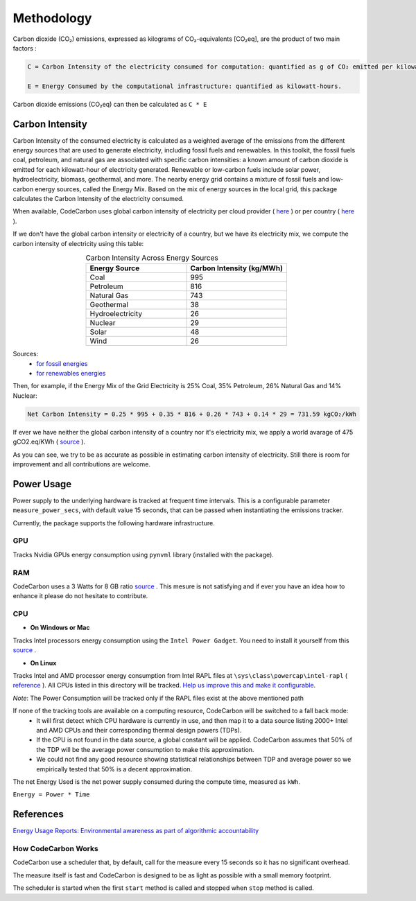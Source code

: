 .. _methodology:

Methodology
===========
Carbon dioxide (CO₂) emissions, expressed as kilograms of CO₂-equivalents [CO₂eq], are the product of two main factors :

.. code-block:: text

    C = Carbon Intensity of the electricity consumed for computation: quantified as g of CO₂ emitted per kilowatt-hour of electricity.

    E = Energy Consumed by the computational infrastructure: quantified as kilowatt-hours.

Carbon dioxide emissions (CO₂eq) can then be calculated as ``C * E``


Carbon Intensity
----------------
Carbon Intensity of the consumed electricity is calculated as a weighted average of the emissions from the different
energy sources that are used to generate electricity, including fossil fuels and renewables. In this toolkit, the fossil fuels coal, petroleum, and natural gas are associated with specific carbon intensities: a known amount of carbon dioxide is emitted for each kilowatt-hour of electricity generated. Renewable or low-carbon fuels include solar power, hydroelectricity, biomass, geothermal, and more. The nearby energy grid contains a mixture of fossil fuels and low-carbon energy sources, called the Energy Mix. Based on the mix of energy sources in the local grid, this package calculates the Carbon Intensity of the electricity consumed.

.. image:: ./images/grid_energy_mix.png
            :align: center
            :alt: Grid Energy Mix
            :height: 300px
            :width: 350px

When available, CodeCarbon uses global carbon intensity of electricity per cloud provider ( `here <https://github.com/mlco2/codecarbon/blob/master/codecarbon/data/cloud/impact.csv>`_ ) or per country ( `here <https://github.com/mlco2/codecarbon/blob/master/codecarbon/data/private_infra/global_energy_mix.json>`_ ).

If we don't have the global carbon intensity or electricity of a country, but we have its electricity mix, we compute the carbon intensity of electricity using this table:

.. list-table:: Carbon Intensity Across Energy Sources
   :widths: 50 50
   :align: center
   :header-rows: 1

   * - Energy Source
     - Carbon Intensity (kg/MWh)
   * - Coal
     - 995
   * - Petroleum
     - 816
   * - Natural Gas
     - 743
   * - Geothermal
     - 38
   * - Hydroelectricity
     - 26
   * - Nuclear
     - 29
   * - Solar
     - 48
   * - Wind
     - 26

Sources:
 - `for fossil energies <https://github.com/responsibleproblemsolving/energy-usage#conversion-to-co2>`_
 - `for renewables energies <http://www.world-nuclear.org/uploadedFiles/org/WNA/Publications/Working_Group_Reports/comparison_of_lifecycle.pdf>`_


Then, for example, if the Energy Mix of the Grid Electricity is 25% Coal, 35% Petroleum, 26% Natural Gas and 14% Nuclear:

.. code-block:: text

    Net Carbon Intensity = 0.25 * 995 + 0.35 * 816 + 0.26 * 743 + 0.14 * 29 = 731.59 kgCO₂/kWh

If ever we have neither the global carbon intensity of a country nor it's electricity mix, we apply a world avarage of 475 gCO2.eq/KWh ( `source <https://www.iea.org/reports/global-energy-co2-status-report-2019/emissions>`_ ).

As you can see, we try to be as accurate as possible in estimating carbon intensity of electricity. Still there is room for improvement and all contributions are welcome.


Power Usage
-----------
Power supply to the underlying hardware is tracked at frequent time intervals. This is a configurable parameter
``measure_power_secs``, with default value 15 seconds, that can be passed when instantiating the emissions tracker.

Currently, the package supports the following hardware infrastructure.

GPU
~~~~

Tracks Nvidia GPUs energy consumption using ``pynvml`` library (installed with the package).

RAM
~~~~

CodeCarbon uses a 3 Watts for 8 GB ratio `source <https://www.crucial.com/support/articles-faq-memory/how-much-power-does-memory-use>`_ .
This mesure is not satisfying and if ever you have an idea how to enhance it please do not hesitate to contribute.

CPU
~~~~

- **On Windows or Mac**

Tracks Intel processors energy consumption using the ``Intel Power Gadget``. You need to install it yourself from this `source <https://www.intel.com/content/www/us/en/developer/articles/tool/power-gadget.html>`_ .

- **On Linux**

Tracks Intel and AMD processor energy consumption from Intel RAPL files at ``\sys\class\powercap\intel-rapl`` ( `reference <https://web.eece.maine.edu/~vweaver/projects/rapl/>`_ ).
All CPUs listed in this directory will be tracked. `Help us improve this and make it configurable <https://github.com/mlco2/codecarbon/issues/156>`_.

*Note*: The Power Consumption will be tracked only if the RAPL files exist at the above mentioned path


If none of the tracking tools are available on a computing resource, CodeCarbon will be switched to a fall back mode:
 - It will first detect which CPU hardware is currently in use, and then map it to a data source listing 2000+ Intel and AMD CPUs and their corresponding thermal design powers (TDPs).
 - If the CPU is not found in the data source, a global constant will be applied. CodeCarbon assumes that 50% of the TDP will be the average power consumption to make this approximation.
 - We could not find any good resource showing statistical relationships between TDP and average power so we empirically tested that 50% is a decent approximation.

The net Energy Used is the net power supply consumed during the compute time, measured as ``kWh``.

``Energy = Power * Time``

References
----------
`Energy Usage Reports: Environmental awareness as part of algorithmic accountability <https://arxiv.org/pdf/1911.08354.pdf>`_


How CodeCarbon Works
~~~~~~~~~~~~~~~~~~~~

CodeCarbon use a scheduler that, by default, call for the measure every 15 seconds so it has no significant overhead.

The measure itself is fast and CodeCarbon is designed to be as light as possible with a small memory footprint.

The scheduler is started when the first ``start`` method is called and stopped when ``stop`` method is called.
